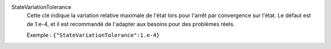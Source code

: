 .. index:: single: StateVariationTolerance

StateVariationTolerance
  Cette clé indique la variation relative maximale de l'état lors pour l'arrêt
  par convergence sur l'état. Le défaut est de 1.e-4, et il est recommandé
  de l'adapter aux besoins pour des problèmes réels.

  Exemple :
  ``{"StateVariationTolerance":1.e-4}``
